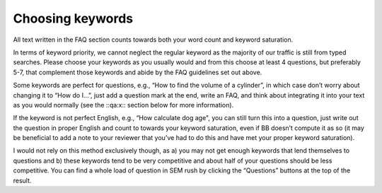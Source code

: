 Choosing keywords
----------------

All text written in the FAQ section counts towards both your word count and keyword saturation. 

In terms of keyword priority, we cannot neglect the regular keyword as the majority of our traffic is still from typed searches. Please choose your keywords as you usually would and from this choose at least 4 questions, but preferably 5-7, that complement those keywords and abide by the FAQ guidelines set out above.

Some keywords are perfect for questions, e.g., “How to find the volume of a cylinder”, in which case don’t worry about changing it to “How do I…”, just add a question mark at the end, write an FAQ, and think about integrating it into your text as you would normally (see the ::qa:x:: section below for more information).

If the keyword is not perfect English, e.g., “How calculate dog age", you can still turn this into a question, just write out the question in proper English and count to towards your keyword saturation, even if BB doesn’t compute it as so (it may be beneficial to add a note to your reviewer that you’ve had to do this and have met your proper keyword saturation).

I would not rely on this method exclusively though, as a) you may not get enough keywords that lend themselves to questions and b) these keywords tend to be very competitive and about half of your questions should be less competitive. You can find a whole load of question in SEM rush by clicking the “Questions” buttons at the top of the result.